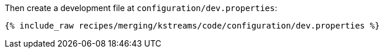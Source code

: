 Then create a development file at `configuration/dev.properties`:

+++++
<pre class="snippet"><code class="shell">{% include_raw recipes/merging/kstreams/code/configuration/dev.properties %}</code></pre>
+++++